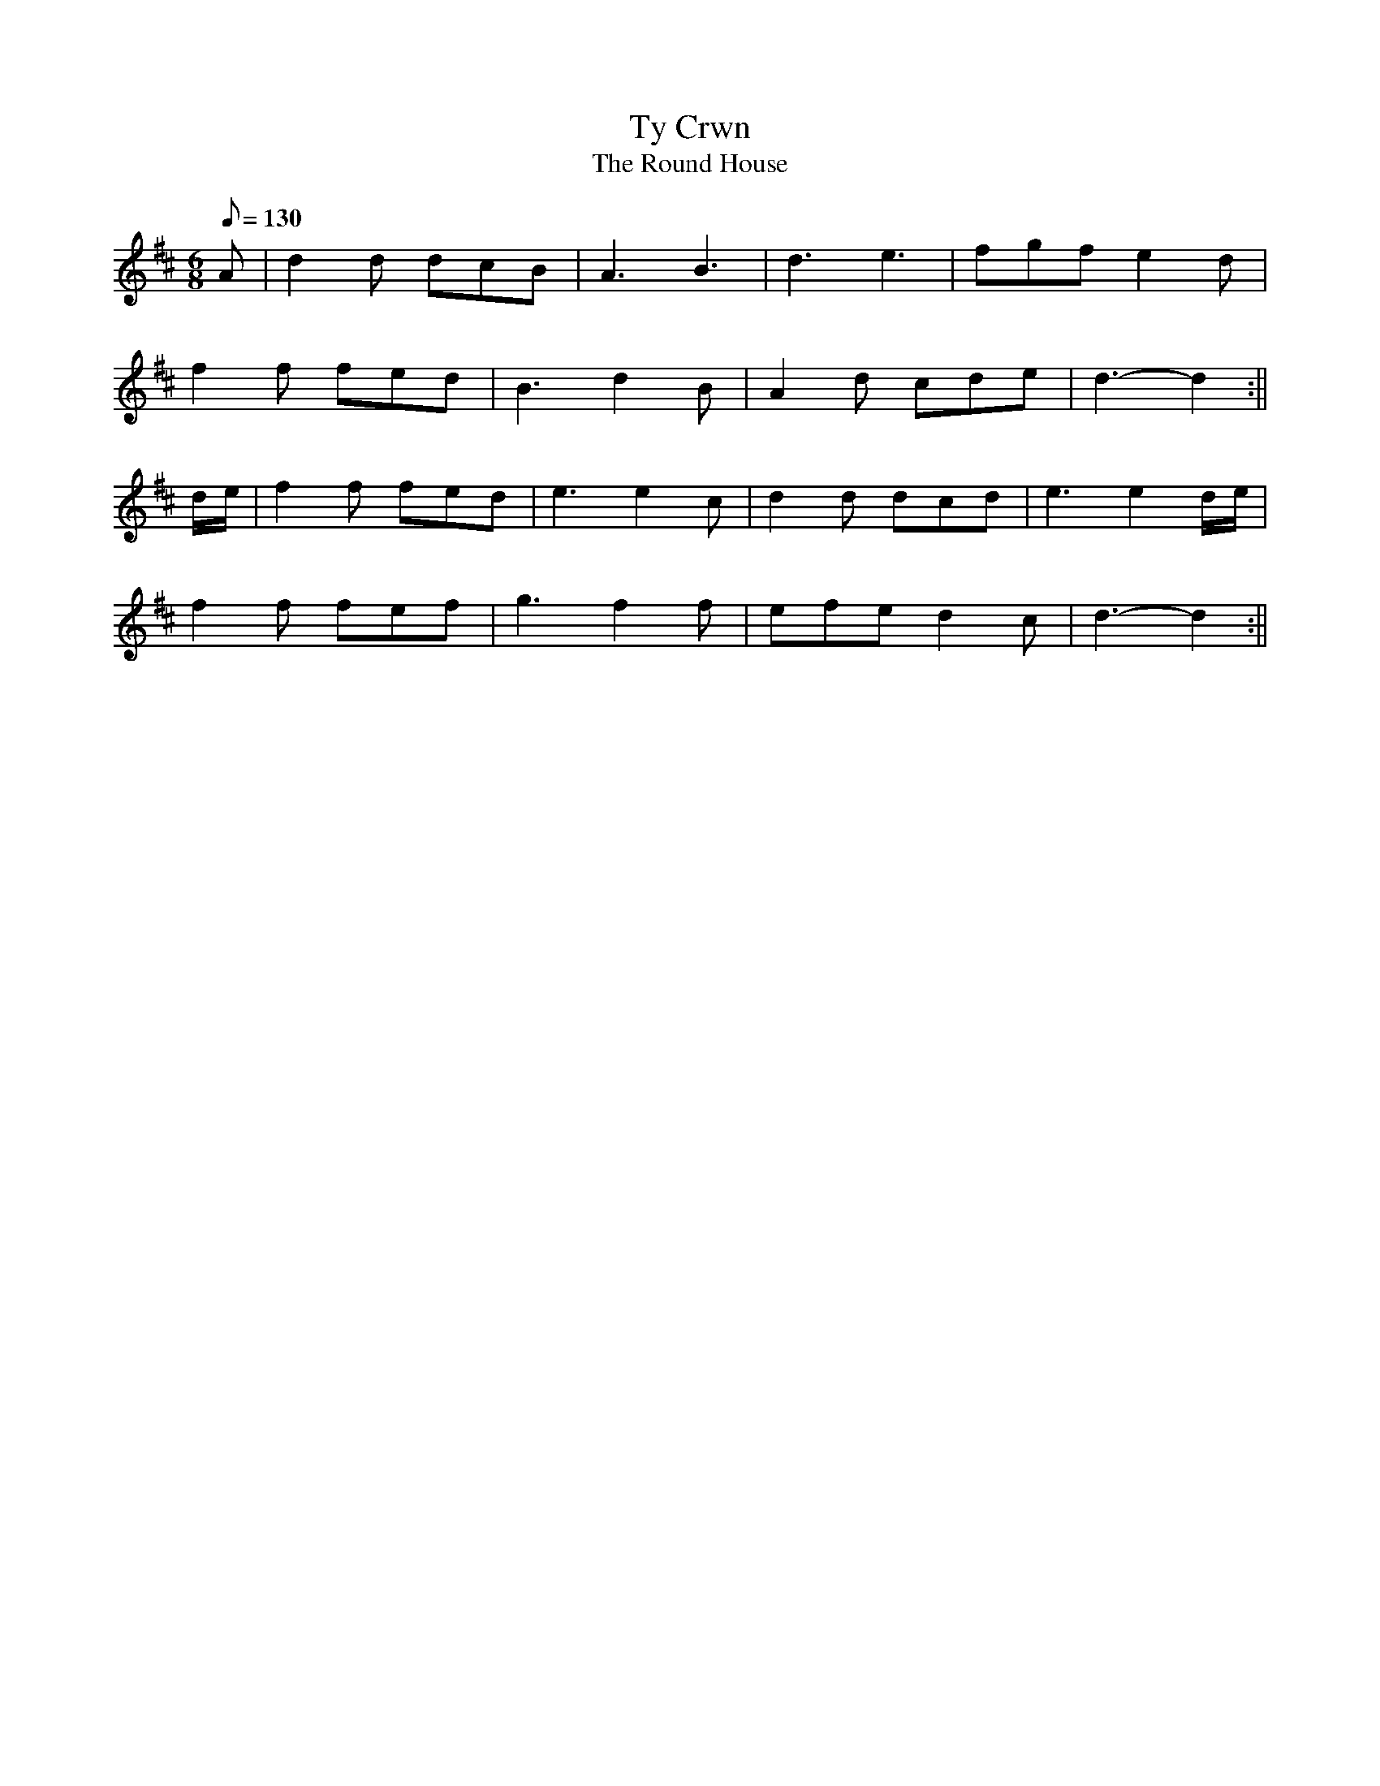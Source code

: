 X: 11
T:Ty Crwn
T:The Round House
M:6/8
L:1/8
Q:130
S:Band y Brodyr
R:Jig
A:Wales
Z:brian_martin12345@yahoo.com
K:D
A|d2d dcB|A3B3|d3e3|fgfe2d|
f2f fed|B3d2B|A2d cde|d3-d2:||
d/e/|f2f fed|e3e2c|d2d dcd|e3e2d/e/|
f2f fef|g3f2f|efed2c|d3-d2:||
